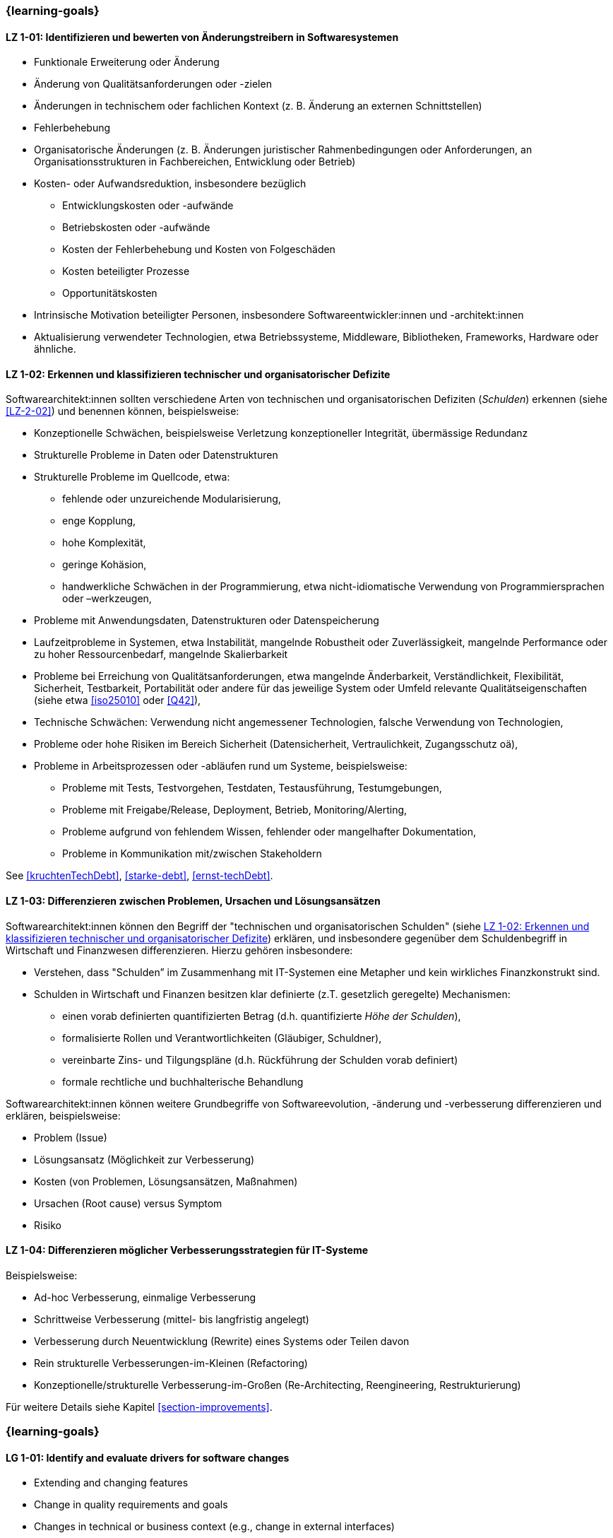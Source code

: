 // tag::DE[]
=== {learning-goals}
[[LZ-1-01]]
==== LZ 1-01: Identifizieren und bewerten von Änderungstreibern in Softwaresystemen

* Funktionale Erweiterung oder Änderung
* Änderung von Qualitätsanforderungen oder -zielen
* Änderungen in technischem oder fachlichen Kontext (z. B. Änderung an externen Schnittstellen)
* Fehlerbehebung
* Organisatorische Änderungen (z. B. Änderungen juristischer Rahmenbedingungen oder Anforderungen, an Organisationsstrukturen in Fachbereichen, Entwicklung oder Betrieb)
* Kosten- oder Aufwandsreduktion, insbesondere bezüglich
** Entwicklungskosten oder -aufwände
** Betriebskosten oder -aufwände
** Kosten der Fehlerbehebung und Kosten von Folgeschäden
** Kosten beteiligter Prozesse
** Opportunitätskosten
* Intrinsische Motivation beteiligter Personen, insbesondere Softwareentwickler:innen und -architekt:innen
* Aktualisierung verwendeter Technologien, etwa Betriebssysteme, Middleware, Bibliotheken, Frameworks, Hardware oder ähnliche.

[[LZ-1-02]]
==== LZ 1-02: Erkennen und klassifizieren technischer und organisatorischer Defizite

Softwarearchitekt:innen sollten verschiedene Arten von technischen und organisatorischen Defiziten (_Schulden_) erkennen (siehe <<LZ-2-02>>) und benennen können, beispielsweise:

* Konzeptionelle Schwächen, beispielsweise Verletzung konzeptioneller Integrität, übermässige Redundanz
* Strukturelle Probleme in Daten oder Datenstrukturen
* Strukturelle Probleme im Quellcode, etwa:
** fehlende oder unzureichende Modularisierung,
** enge Kopplung,
** hohe Komplexität,
** geringe Kohäsion,
** handwerkliche Schwächen in der Programmierung, etwa nicht-idiomatische Verwendung von Programmiersprachen oder –werkzeugen,
* Probleme mit Anwendungsdaten, Datenstrukturen oder Datenspeicherung
* Laufzeitprobleme in Systemen, etwa Instabilität, mangelnde Robustheit oder Zuverlässigkeit, mangelnde Performance oder zu hoher Ressourcenbedarf, mangelnde Skalierbarkeit
* Probleme bei Erreichung von Qualitätsanforderungen, etwa mangelnde Änderbarkeit, Verständlichkeit, Flexibilität, Sicherheit, Testbarkeit, Portabilität oder andere für das jeweilige System oder Umfeld relevante Qualitätseigenschaften (siehe etwa <<iso25010>> oder <<Q42>>),
* Technische Schwächen: Verwendung nicht angemessener Technologien, falsche Verwendung von Technologien,
* Probleme oder hohe Risiken im Bereich Sicherheit (Datensicherheit, Vertraulichkeit, Zugangsschutz oä),
* Probleme in Arbeitsprozessen oder -abläufen rund um Systeme, beispielsweise:
** Probleme mit Tests, Testvorgehen, Testdaten, Testausführung, Testumgebungen,
** Probleme mit Freigabe/Release, Deployment, Betrieb, Monitoring/Alerting,
** Probleme aufgrund von fehlendem Wissen, fehlender oder mangelhafter Dokumentation,
** Probleme in Kommunikation mit/zwischen Stakeholdern

See <<kruchtenTechDebt>>, <<starke-debt>>, <<ernst-techDebt>>.

[[LZ-1-03]]
==== LZ 1-03: Differenzieren zwischen Problemen, Ursachen und Lösungsansätzen

Softwarearchitekt:innen können den Begriff der "technischen und organisatorischen Schulden" (siehe <<LZ-1-02>>) erklären, und insbesondere gegenüber dem Schuldenbegriff in Wirtschaft und Finanzwesen differenzieren.
Hierzu gehören insbesondere:

* Verstehen, dass "Schulden” im Zusammenhang mit IT-Systemen eine Metapher und kein wirkliches Finanzkonstrukt sind. 
* Schulden in Wirtschaft und Finanzen besitzen klar definierte (z.T. gesetzlich geregelte) Mechanismen:
** einen vorab definierten quantifizierten Betrag (d.h. quantifizierte _Höhe der Schulden_),
** formalisierte Rollen und Verantwortlichkeiten (Gläubiger, Schuldner),
** vereinbarte Zins- und Tilgungspläne (d.h. Rückführung der Schulden vorab definiert)
** formale rechtliche und buchhalterische Behandlung

Softwarearchitekt:innen können weitere Grundbegriffe von Softwareevolution, -änderung und -verbesserung differenzieren und erklären, beispielsweise:

* Problem (Issue)
* Lösungsansatz (Möglichkeit zur Verbesserung)
* Kosten (von Problemen, Lösungsansätzen, Maßnahmen)
* Ursachen (Root cause) versus Symptom
* Risiko

[[LZ-1-04]]
==== LZ 1-04: Differenzieren möglicher Verbesserungsstrategien für IT-Systeme

Beispielsweise:

* Ad-hoc Verbesserung, einmalige Verbesserung
* Schrittweise Verbesserung (mittel- bis langfristig angelegt)
* Verbesserung durch Neuentwicklung (Rewrite) eines Systems oder Teilen davon
* Rein strukturelle Verbesserungen-im-Kleinen (Refactoring)
* Konzeptionelle/strukturelle Verbesserung-im-Großen (Re-Architecting, Reengineering, Restrukturierung)

Für weitere Details siehe Kapitel <<section-improvements>>.

// end::DE[]


// tag::EN[]
=== {learning-goals}

[[LG-1-01]]
==== LG 1-01: Identify and evaluate drivers for software changes

* Extending and changing features
* Change in quality requirements and goals
* Changes in technical or business context (e.g., change in external interfaces)
* Bug fixing
* Changes in organization (e.g., changes of legal conditions or requirements, organizational structure of business units, development or operations)
* Reduce of costs or efforts, especially with respect to:
** Costs or efforts of development
** Costs or efforts of operations
** Costs of bug fixing and consequential damage
** Costs of involved processes
** Opportunity costs
* Intrinsic motivation of stakeholders, especially software developers and architects.
* Update of applied technology such as operating systems, middleware, libraries, frameworks, hardware or similar.

[[LG-1-02]]
==== LG 1-02: Recognize and classify technical and organizational deficits

Software architects should be able to recognize and identify various types of technical and organizational deficits (_debts_) (see <<LG-2-02>>), for example:

* Conceptual weaknesses, such as violation of conceptual integrity, excessive redundancy
* Structural problems in data or data structures
* Structural problems in the source code, such as:
** missing or insufficient modularization,
** tight coupling,
** high complexity,
** low cohesion,
** technical weaknesses in programming, such as non-idiomatic use of programming languages or tools
* Problems with application data, data structures, or data storage
* Runtime problems in systems, such as instability, lack of robustness or reliability, poor performance or excessive resource requirements, lack of scalability
* Problems in meeting quality requirements, such as lack of changeability, comprehensibility, flexibility, security, testability, portability, or other quality characteristics relevant to the respective system or environment (see, for example, <<iso25010>> or <<Q42>>)
* Technical weaknesses: use of inappropriate technologies, incorrect use of technologies
* Problems or high risks in the area of security (data security, confidentiality, access protection, etc.)
* Problems in work processes or procedures related to systems, for example:
** Problems with tests, test procedures, test data, test execution, test environments
** Problems with approval/release, deployment, operation, monitoring/alerting
** Problems due to lack of knowledge, missing or inadequate documentation
** Problems in communication with/between stakeholders

See <<kruchtenTechDebt>>, <<starke-debt>>, <<ernst-techDebt>>.

[[LG-1-03]]
==== LG 1-03: Differentiate between problems, root causes, and solutions

Software architects can explain the concept of “technical and organizational debt” (see <<LG-1-02>>) and, in particular, differentiate it from the concept of debt in economics and finance.
This includes, in particular:

* Understanding that “debt” in the context of IT systems is a metaphor and not a real financial construct. 
* Debt in economics and finance has clearly defined (in some cases legally regulated) mechanisms:
** a predefined quantified amount (i.e., quantified _amount of debt_),
** formalized roles and responsibilities (creditor, debtor),
** agreed interest and repayment plans (i.e., repayment of debt defined in advance)
** formal legal and accounting treatment


Software architects can differentiate and explain additional core terms of software evolution and change, for example:

* Problem (issue)
* Solution approach (opportunity for improvement)
* Costs (of problems, solution approaches, measures)
* Root cause versus symptom
* Risk

[[LG-1-04]]
==== LG 1-04: Differentiate types of improvement strategies for IT systems

For example:

* Ad-hoc improvement, one-off improvement
* Stepwise improvement (mid- to long-term)
* Improvement by newly developed system or system parts (rewrite)
* Purely structural improvements (refactoring)
* Conceptual/structural improvements (re-architecting, reengineering)

For further details, see section <<section-improvements>>.

// end::EN[]


